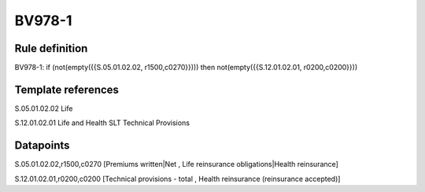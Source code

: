 =======
BV978-1
=======

Rule definition
---------------

BV978-1: if (not(empty({{S.05.01.02.02, r1500,c0270}}))) then not(empty({{S.12.01.02.01, r0200,c0200}}))


Template references
-------------------

S.05.01.02.02 Life

S.12.01.02.01 Life and Health SLT Technical Provisions


Datapoints
----------

S.05.01.02.02,r1500,c0270 [Premiums written|Net , Life reinsurance obligations|Health reinsurance]

S.12.01.02.01,r0200,c0200 [Technical provisions - total , Health reinsurance (reinsurance accepted)]



